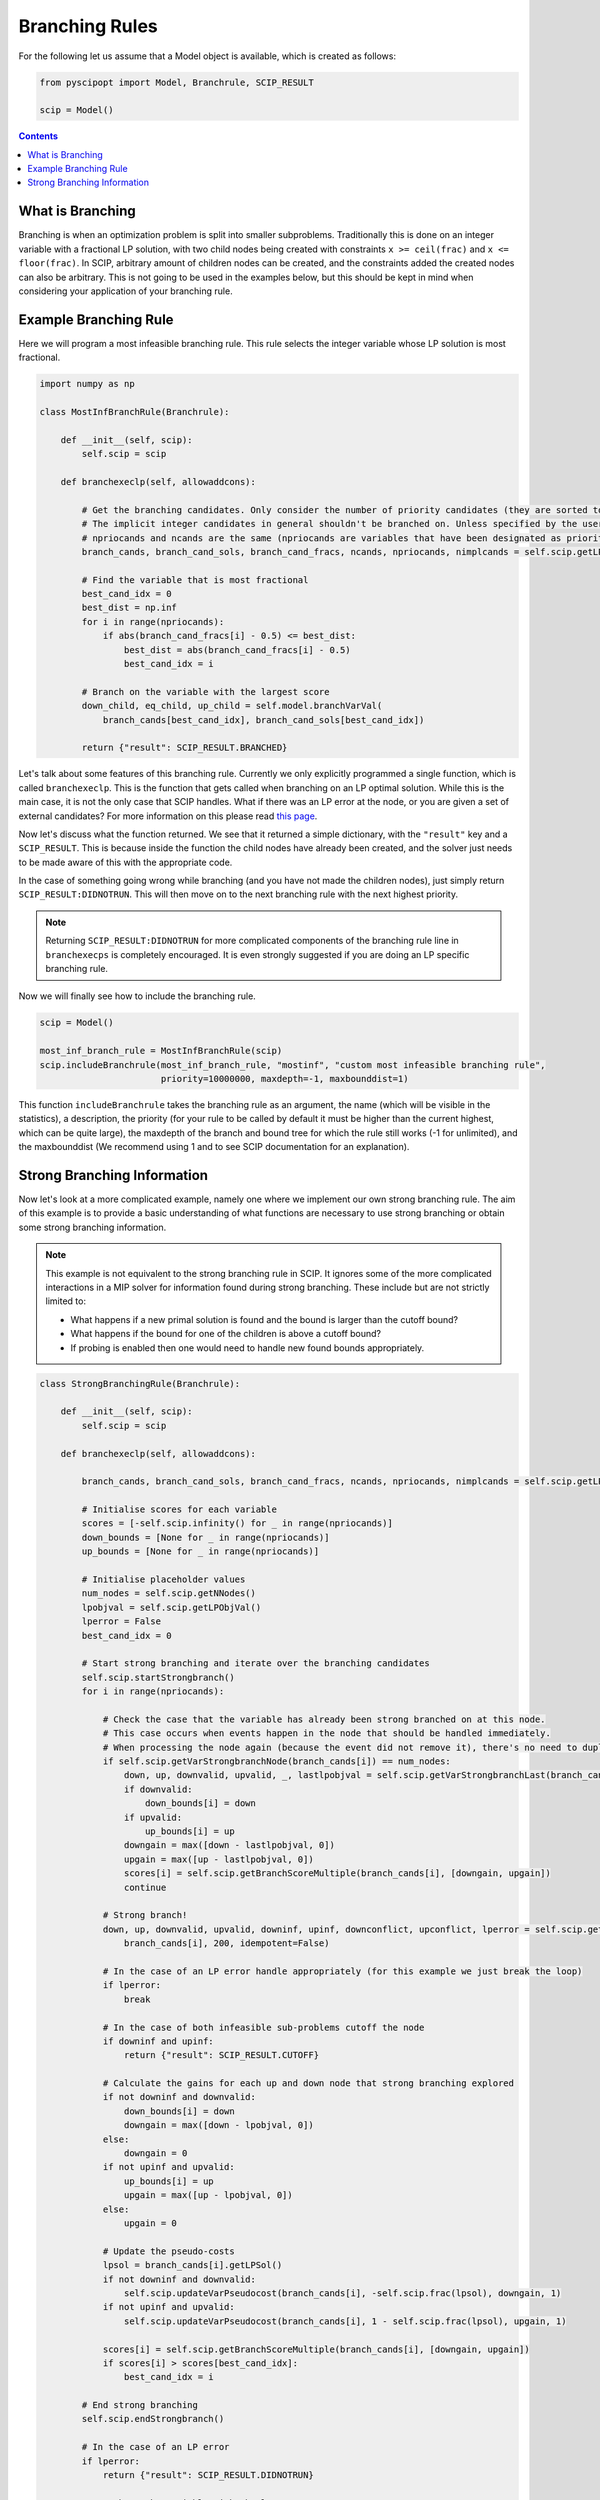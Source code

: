 ###############
Branching Rules
###############

For the following let us assume that a Model object is available, which is created as follows:

.. code-block:: python

  from pyscipopt import Model, Branchrule, SCIP_RESULT

  scip = Model()

.. contents:: Contents

What is Branching
===================

Branching is when an optimization problem is split into smaller subproblems.
Traditionally this is done on an integer variable with a fractional LP solution, with
two child nodes being created with constraints ``x >= ceil(frac)`` and ``x <= floor(frac)``.
In SCIP, arbitrary amount of children nodes can be created, and the constraints added the
created nodes can also be arbitrary. This is not going to be used in the examples below, but this
should be kept in mind when considering your application of your branching rule.

Example Branching Rule
=======================

Here we will program a most infeasible branching rule. This rule selects the integer variable
whose LP solution is most fractional.

.. code-block:: python

  import numpy as np

  class MostInfBranchRule(Branchrule):

      def __init__(self, scip):
          self.scip = scip

      def branchexeclp(self, allowaddcons):

          # Get the branching candidates. Only consider the number of priority candidates (they are sorted to be first)
          # The implicit integer candidates in general shouldn't be branched on. Unless specified by the user
          # npriocands and ncands are the same (npriocands are variables that have been designated as priorities)
          branch_cands, branch_cand_sols, branch_cand_fracs, ncands, npriocands, nimplcands = self.scip.getLPBranchCands()

          # Find the variable that is most fractional
          best_cand_idx = 0
          best_dist = np.inf
          for i in range(npriocands):
              if abs(branch_cand_fracs[i] - 0.5) <= best_dist:
                  best_dist = abs(branch_cand_fracs[i] - 0.5)
                  best_cand_idx = i

          # Branch on the variable with the largest score
          down_child, eq_child, up_child = self.model.branchVarVal(
              branch_cands[best_cand_idx], branch_cand_sols[best_cand_idx])

          return {"result": SCIP_RESULT.BRANCHED}

Let's talk about some features of this branching rule. Currently we only explicitly programmed
a single function, which is called ``branchexeclp``. This is the function that gets called
when branching on an LP optimal solution. While this is the main case, it is not the only
case that SCIP handles. What if there was an LP error at the node, or you are given a set of external
candidates? For more information on this please read `this page <https://www.scipopt.org/doc/html/BRANCH.php>`_.

Now let's discuss what the function returned. We see that it returned a simple dictionary, with the
``"result"`` key and a ``SCIP_RESULT``. This is because inside the function the child nodes
have already been created, and the solver just needs to be made aware of this with the appropriate
code.

In the case of something going wrong while branching (and you have not made the children nodes),
just simply return ``SCIP_RESULT:DIDNOTRUN``. This will then move on to the next branching rule with
the next highest priority.

.. note::

  Returning ``SCIP_RESULT:DIDNOTRUN`` for more complicated components of the branching rule
  line in ``branchexecps`` is completely encouraged. It is even strongly suggested if you are doing
  an LP specific branching rule.

Now we will finally see how to include the branching rule.

.. code-block:: python

  scip = Model()

  most_inf_branch_rule = MostInfBranchRule(scip)
  scip.includeBranchrule(most_inf_branch_rule, "mostinf", "custom most infeasible branching rule",
                         priority=10000000, maxdepth=-1, maxbounddist=1)

This function ``includeBranchrule`` takes the branching rule as an argument, the name (which will
be visible in the statistics), a description, the priority (for your rule to be called by default it must
be higher than the current highest, which can be quite large), the maxdepth of the branch and bound tree
for which the rule still works (-1 for unlimited), and the maxbounddist (We recommend using 1 and to see
SCIP documentation for an explanation).

Strong Branching Information
=============================

Now let's look at a more complicated example, namely one where we implement our own strong branching rule.
The aim of this example is to provide a basic understanding of what functions are necessary to use
strong branching or obtain some strong branching information.

.. note:: This example is not equivalent to the strong branching rule in SCIP. It ignores some of the
  more complicated interactions in a MIP solver for information found during strong branching.
  These include but are not strictly limited to:

  - What happens if a new primal solution is found and the bound is larger than the cutoff bound?
  - What happens if the bound for one of the children is above a cutoff bound?
  - If probing is enabled then one would need to handle new found bounds appropriately.

.. code-block:: python

  class StrongBranchingRule(Branchrule):

      def __init__(self, scip):
          self.scip = scip

      def branchexeclp(self, allowaddcons):

          branch_cands, branch_cand_sols, branch_cand_fracs, ncands, npriocands, nimplcands = self.scip.getLPBranchCands()

          # Initialise scores for each variable
          scores = [-self.scip.infinity() for _ in range(npriocands)]
          down_bounds = [None for _ in range(npriocands)]
          up_bounds = [None for _ in range(npriocands)]

          # Initialise placeholder values
          num_nodes = self.scip.getNNodes()
          lpobjval = self.scip.getLPObjVal()
          lperror = False
          best_cand_idx = 0

          # Start strong branching and iterate over the branching candidates
          self.scip.startStrongbranch()
          for i in range(npriocands):

              # Check the case that the variable has already been strong branched on at this node.
              # This case occurs when events happen in the node that should be handled immediately.
              # When processing the node again (because the event did not remove it), there's no need to duplicate work.
              if self.scip.getVarStrongbranchNode(branch_cands[i]) == num_nodes:
                  down, up, downvalid, upvalid, _, lastlpobjval = self.scip.getVarStrongbranchLast(branch_cands[i])
                  if downvalid:
                      down_bounds[i] = down
                  if upvalid:
                      up_bounds[i] = up
                  downgain = max([down - lastlpobjval, 0])
                  upgain = max([up - lastlpobjval, 0])
                  scores[i] = self.scip.getBranchScoreMultiple(branch_cands[i], [downgain, upgain])
                  continue

              # Strong branch!
              down, up, downvalid, upvalid, downinf, upinf, downconflict, upconflict, lperror = self.scip.getVarStrongbranch(
                  branch_cands[i], 200, idempotent=False)

              # In the case of an LP error handle appropriately (for this example we just break the loop)
              if lperror:
                  break

              # In the case of both infeasible sub-problems cutoff the node
              if downinf and upinf:
                  return {"result": SCIP_RESULT.CUTOFF}

              # Calculate the gains for each up and down node that strong branching explored
              if not downinf and downvalid:
                  down_bounds[i] = down
                  downgain = max([down - lpobjval, 0])
              else:
                  downgain = 0
              if not upinf and upvalid:
                  up_bounds[i] = up
                  upgain = max([up - lpobjval, 0])
              else:
                  upgain = 0

              # Update the pseudo-costs
              lpsol = branch_cands[i].getLPSol()
              if not downinf and downvalid:
                  self.scip.updateVarPseudocost(branch_cands[i], -self.scip.frac(lpsol), downgain, 1)
              if not upinf and upvalid:
                  self.scip.updateVarPseudocost(branch_cands[i], 1 - self.scip.frac(lpsol), upgain, 1)

              scores[i] = self.scip.getBranchScoreMultiple(branch_cands[i], [downgain, upgain])
              if scores[i] > scores[best_cand_idx]:
                  best_cand_idx = i

          # End strong branching
          self.scip.endStrongbranch()

          # In the case of an LP error
          if lperror:
              return {"result": SCIP_RESULT.DIDNOTRUN}

          # Branch on the variable with the largest score
          down_child, eq_child, up_child = self.model.branchVarVal(
              branch_cands[best_cand_idx], branch_cands[best_cand_idx].getLPSol())

          # Update the bounds of the down node and up node. Some cols might not exist due to pricing
          if self.scip.allColsInLP():
              if down_child is not None and down_bounds[best_cand_idx] is not None:
                  self.scip.updateNodeLowerbound(down_child, down_bounds[best_cand_idx])
              if up_child is not None and up_bounds[best_cand_idx] is not None:
                  self.scip.updateNodeLowerbound(up_child, up_bounds[best_cand_idx])

          return {"result": SCIP_RESULT.BRANCHED}

.. note:: In SCIP we must call ``startStrongbranch``
  before doing any actual strong branching (which is done with the call ``getVarStrongbranch``). When we're done
  with strong branching we must then also call ``endStrongbranch``.